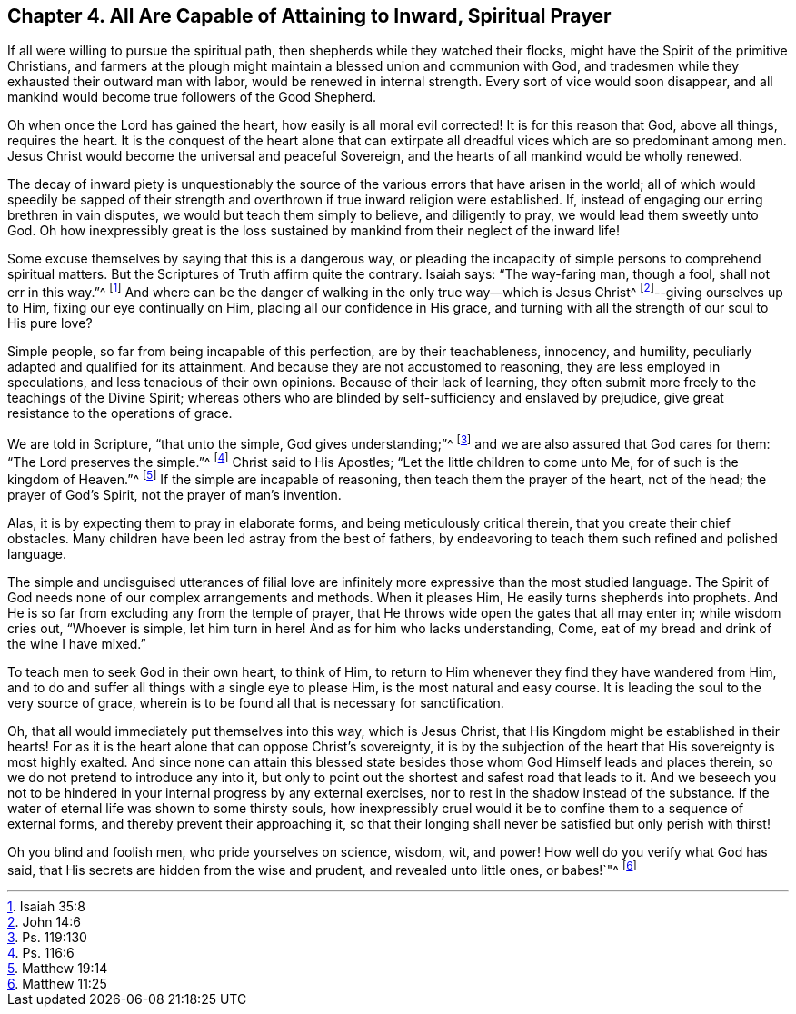 [#four, short="All Capable of Prayer"]
== Chapter 4. All Are Capable of Attaining to Inward, Spiritual Prayer

If all were willing to pursue the spiritual path,
then shepherds while they watched their flocks,
might have the Spirit of the primitive Christians,
and farmers at the plough might maintain a blessed union and communion with God,
and tradesmen while they exhausted their outward man with labor,
would be renewed in internal strength.
Every sort of vice would soon disappear,
and all mankind would become true followers of the Good Shepherd.

Oh when once the Lord has gained the heart, how easily is all moral evil corrected!
It is for this reason that God, above all things, requires the heart.
It is the conquest of the heart alone that can extirpate
all dreadful vices which are so predominant among men.
Jesus Christ would become the universal and peaceful Sovereign,
and the hearts of all mankind would be wholly renewed.

The decay of inward piety is unquestionably the source
of the various errors that have arisen in the world;
all of which would speedily be sapped of their strength
and overthrown if true inward religion were established.
If, instead of engaging our erring brethren in vain disputes,
we would but teach them simply to believe, and diligently to pray,
we would lead them sweetly unto God.
Oh how inexpressibly great is the loss sustained
by mankind from their neglect of the inward life!

Some excuse themselves by saying that this is a dangerous way,
or pleading the incapacity of simple persons to comprehend spiritual matters.
But the Scriptures of Truth affirm quite the contrary.
Isaiah says: "`The way-faring man, though a fool, shall not err in this way.`"^
footnote:[Isaiah 35:8]
And where can be the danger of walking in the only true way--which is Jesus Christ^
footnote:[John 14:6]--giving ourselves up to Him, fixing our eye continually on Him,
placing all our confidence in His grace,
and turning with all the strength of our soul to His pure love?

Simple people, so far from being incapable of this perfection,
are by their teachableness, innocency, and humility,
peculiarly adapted and qualified for its attainment.
And because they are not accustomed to reasoning, they are less employed in speculations,
and less tenacious of their own opinions.
Because of their lack of learning,
they often submit more freely to the teachings of the Divine Spirit;
whereas others who are blinded by self-sufficiency and enslaved by prejudice,
give great resistance to the operations of grace.

We are told in Scripture, "`that unto the simple, God gives understanding;`"^
footnote:[Ps. 119:130]
and we are also assured that God cares for them: "`The Lord preserves the simple.`"^
footnote:[Ps. 116:6]
Christ said to His Apostles; "`Let the little children to come unto Me,
for of such is the kingdom of Heaven.`"^
footnote:[Matthew 19:14]
If the simple are incapable of reasoning, then teach them the prayer of the heart,
not of the head; the prayer of God`'s Spirit, not the prayer of man`'s invention.

Alas, it is by expecting them to pray in elaborate forms,
and being meticulously critical therein, that you create their chief obstacles.
Many children have been led astray from the best of fathers,
by endeavoring to teach them such refined and polished language.

The simple and undisguised utterances of filial love are
infinitely more expressive than the most studied language.
The Spirit of God needs none of our complex arrangements and methods.
When it pleases Him, He easily turns shepherds into prophets.
And He is so far from excluding any from the temple of prayer,
that He throws wide open the gates that all may enter in; while wisdom cries out,
"`Whoever is simple, let him turn in here!
And as for him who lacks understanding, Come,
eat of my bread and drink of the wine I have mixed.`"

To teach men to seek God in their own heart, to think of Him,
to return to Him whenever they find they have wandered from Him,
and to do and suffer all things with a single eye to please Him,
is the most natural and easy course.
It is leading the soul to the very source of grace,
wherein is to be found all that is necessary for sanctification.

Oh, that all would immediately put themselves into this way, which is Jesus Christ,
that His Kingdom might be established in their hearts!
For as it is the heart alone that can oppose Christ`'s sovereignty,
it is by the subjection of the heart that His sovereignty is most highly exalted.
And since none can attain this blessed state besides
those whom God Himself leads and places therein,
so we do not pretend to introduce any into it,
but only to point out the shortest and safest road that leads to it.
And we beseech you not to be hindered in your internal progress by any external exercises,
nor to rest in the shadow instead of the substance.
If the water of eternal life was shown to some thirsty souls,
how inexpressibly cruel would it be to confine them to a sequence of external forms,
and thereby prevent their approaching it,
so that their longing shall never be satisfied but only perish with thirst!

Oh you blind and foolish men, who pride yourselves on science, wisdom, wit, and power!
How well do you verify what God has said,
that His secrets are hidden from the wise and prudent, and revealed unto little ones,
or babes!`"^
footnote:[Matthew 11:25]
